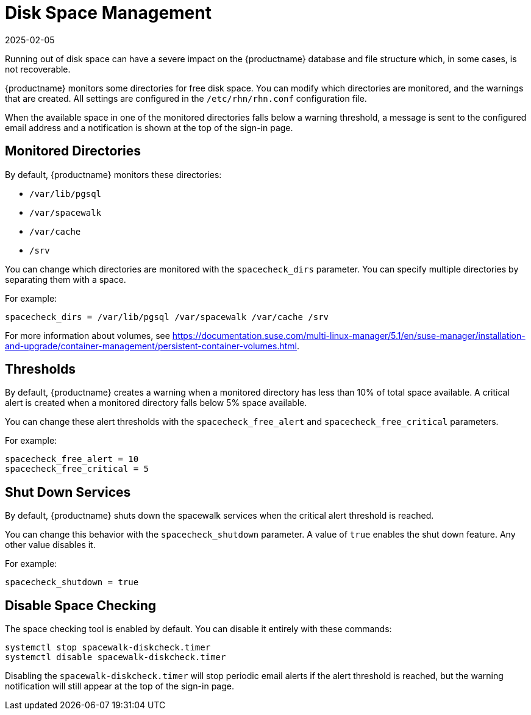 [[space-management]]
= Disk Space Management
:revdate: 2025-02-05
:page-revdate: {revdate}

Running out of disk space can have a severe impact on the {productname} database and file structure which, in some cases, is not recoverable.

{productname} monitors some directories for free disk space.
You can modify which directories are monitored, and the warnings that are created.
All settings are configured in the [path]``/etc/rhn/rhn.conf`` configuration file.

When the available space in one of the monitored directories falls below a warning threshold, a message is sent to the configured email address and a notification is shown at the top of the sign-in page.



== Monitored Directories


By default, {productname} monitors these directories:

* [path]``/var/lib/pgsql``
* [path]``/var/spacewalk``
* [path]``/var/cache``
* [path]``/srv``

You can change which directories are monitored with the [systemitem]``spacecheck_dirs`` parameter.
You can specify multiple directories by separating them with a space.

For example:

----
spacecheck_dirs = /var/lib/pgsql /var/spacewalk /var/cache /srv
----

For more information about volumes, see https://documentation.suse.com/multi-linux-manager/5.1/en/suse-manager/installation-and-upgrade/container-management/persistent-container-volumes.html.


== Thresholds

By default, {productname} creates a warning when a monitored directory has less than 10% of total space available.
A critical alert is created when a monitored directory falls below 5% space available.

You can change these alert thresholds with the [systemitem]``spacecheck_free_alert`` and [systemitem]``spacecheck_free_critical`` parameters.

For example:

----
spacecheck_free_alert = 10
spacecheck_free_critical = 5
----



== Shut Down Services

By default, {productname} shuts down the spacewalk services when the critical alert threshold is reached.

You can change this behavior with the [systemitem]``spacecheck_shutdown`` parameter.
A value of ``true`` enables the shut down feature.
Any other value disables it.

For example:

----
spacecheck_shutdown = true
----



== Disable Space Checking

The space checking tool is enabled by default.
You can disable it entirely with these commands:

----
systemctl stop spacewalk-diskcheck.timer
systemctl disable spacewalk-diskcheck.timer
----

Disabling the [literal]``spacewalk-diskcheck.timer`` will stop periodic email alerts if the alert threshold is reached, but the warning notification will still appear at the top of the sign-in page.

